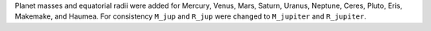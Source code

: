 Planet masses and equatorial radii were added for Mercury, Venus, Mars, Saturn, Uranus, Neptune, Ceres, Pluto, Eris, Makemake, and Haumea. 
For consistency ``M_jup`` and ``R_jup`` were changed to ``M_jupiter`` and ``R_jupiter``.
